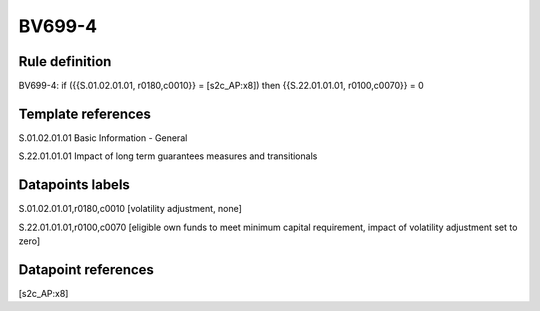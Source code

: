 =======
BV699-4
=======

Rule definition
---------------

BV699-4: if ({{S.01.02.01.01, r0180,c0010}} = [s2c_AP:x8]) then {{S.22.01.01.01, r0100,c0070}} = 0


Template references
-------------------

S.01.02.01.01 Basic Information - General

S.22.01.01.01 Impact of long term guarantees measures and transitionals


Datapoints labels
-----------------

S.01.02.01.01,r0180,c0010 [volatility adjustment, none]

S.22.01.01.01,r0100,c0070 [eligible own funds to meet minimum capital requirement, impact of volatility adjustment set to zero]



Datapoint references
--------------------

[s2c_AP:x8]